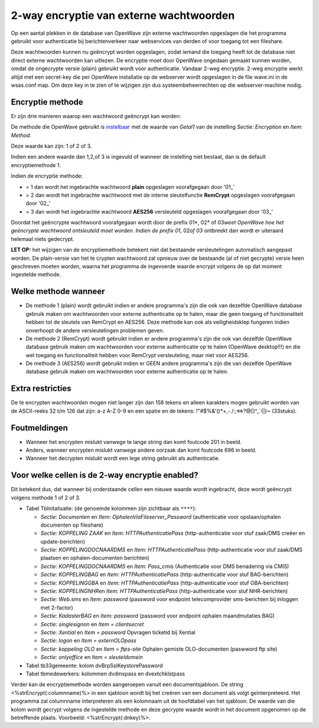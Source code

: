 .. _2-way-encryptie-van-externe-wachtwoorden:

2-way encryptie van externe wachtwoorden
========================================

Op een aantal plekken in de database van OpenWave zijn externe
wachtwoorden opgeslagen die het programma gebruikt voor authenticatie
bij berichtenverkeer naar webservices van derden of voor toegang tot een
fileshare.

Deze wachtwoorden kunnen nu geëncrypt worden opgeslagen, zodat iemand
die toegang heeft tot de database niet direct externe wachtwoorden kan
uitlezen. De encryptie moet door OpenWave ongedaan gemaakt kunnen
worden, omdat de ongecrypte versie (plain) gebruikt wordt voor
authenticatie. Vandaar 2-weg encryptie. 2-weg encryptie werkt altijd met
een secret-key die per OpenWave installatie op de webserver wordt
opgeslagen in de file wave.ini in de wsas.conf map. Om deze key in te
zien of te wijzigen zijn dus systeembeheerrechten op die
webserver-machine nodig.

Encryptie methode
-----------------

Er zijn drie manieren waarop een wachtwoord geëncrypt kan worden:

De methode die OpenWave gebruikt is
`instelbaar </docs/instellen_inrichten.md>`__ met de waarde van *Getal1*
van de instelling *Sectie: Encryption* en *Item: Method*.

Deze waarde kan zijn: 1 of 2 of 3.

Indien een andere waarde dan 1,2,of 3 is ingevuld of wanneer de
instelling niet bestaat, dan is de default encryptiemethode 1.

Indien de encryptie methode:

-  = 1 dan wordt het ingebrachte wachtwoord **plain** opgeslagen
   voorafgegaan door '01\_'
-  = 2 dan wordt het ingebrachte wachtwoord met de interne
   sleutelfunctie **RemCrypt** opgeslagen voorafgegaan door '02\_'
-  = 3 dan wordt het ingebrachte wachtwoord **AES256** versleuteld
   opgeslagen voorafgegaan door '03\_'

Doordat het geëncrypte wachtwoord voorafgegaan wordt door de prefix
01\*, 02\* of 03\ *weet OpenWave hoe het geëncrypte wachtwoord
ontsleuteld moet worden. Indien de prefix 01*, 02\ *of 03* ontbreekt dan
wordt er uiteraard helemaal niets gedecrypt.

**LET OP:** het wijzigen van de encryptiemethode betekent niet dat
bestaande versleutelingen automatisch aangepast worden. De plain-versie
van het te crypten wachtwoord zal opnieuw over de bestaande (al of niet
gecrypte) versie heen geschreven moeten worden, waarna het programma de
ingevoerde waarde encrypt volgens de op dat moment ingestelde methode.

Welke methode wanneer
---------------------

-  De methode 1 (plain) wordt gebruikt indien er andere programma's zijn
   die ook van dezelfde OpenWave database gebruik maken om wachtwoorden
   voor externe authenticatie op te halen, maar die geen toegang of
   functionaliteit hebben tot de sleutels van RemCrypt en AES256. Deze
   methode kan ook als veiligheidsklep fungeren indien onverhoopt de
   andere versleutelingen problemen geven.
-  De methode 2 (RemCrypt) wordt gebruikt indien er andere programma's
   zijn die ook van dezelfde OpenWave database gebruik maken om
   wachtwoorden voor externe authenticatie op te halen (OpenWave
   desktop!!!) en die wel toegang en functionaliteit hebben voor
   RemCrypt versleuteling, maar niet voor AES256.
-  De methode 3 (AES256) wordt gebruikt indien er GEEN andere
   programma's zijn die van dezelfde OpenWave database gebruik maken om
   wachtwoorden voor externe authenticatie op te halen.

Extra restricties
-----------------

De te encrypten wachtwoorden mogen niet langer zijn dan 158 tekens en
alleen karakters mogen gebruikt worden van de ASCII-reeks 32 t/m 126 dat
zijn: a-z A-Z 0-9 en een spatie en de tekens:
!"#$%&'()*+,-./:;⇔?@[]^\_`{\|}~ (33stuks).

Foutmeldingen
-------------

-  Wanneer het encrypten mislukt vanwege te lange string dan komt
   foutcode 201 in beeld.
-  Anders, wanneer encrypten mislukt vanwege andere oorzaak dan komt
   foutcode 696 in beeld.
-  Wanneer het decrypten mislukt wordt een lege string gebruikt als
   authenticatie.

Voor welke cellen is de 2-way encryptie enabled?
------------------------------------------------

Dit betekent dus, dat wanneer bij onderstaande cellen een nieuwe waarde
wordt ingebracht, deze wordt geëncrypt volgens methode 1 of 2 of 3.

-  Tabel TbInitalisatie: (de genoemde kolommen zijn zichtbaar als
   ``****``):

   -  *Sectie: Documenten* en *Item: OphalenViaFileserver_Password*
      (authenticatie voor opslaan/ophalen documenten op fileshare)
   -  *Sectie: KOPPELING ZAAK* en *Item: HTTPAuthenticatiePass*
      (http-authenticatie voor stuf zaak/DMS creëer en update-berichten)
   -  *Sectie: KOPPELINGDOCNAARDMS* en *Item: HTTPAuthenticatiePass*
      (http-authenticatie voor stuf zaak/DMS plaatsen en
      ophalen-documenten berichten)
   -  *Sectie: KOPPELINGDOCNAARDMS* en *Item: Pass_cmis* (Authenticatie
      voor DMS benadering via CMIS)
   -  *Sectie: KOPPELINGBAG* en *Item: HTTPAuthenticatiePass*
      (http-authenticatie voor stuf BAG-berichten)
   -  *Sectie: KOPPELINGGBA* en *Item: HTTPAuthenticatiePass*
      (http-authenticatie voor stuf GBA-berichten)
   -  *Sectie: KOPPELINGNHR*\ en *Item: HTTPAuthenticatiePass*
      (http-authenticatie voor stuf NHR-berichten)
   -  *Sectie: Web.sms* en *Item: password* (password voor endpoint
      telecomprovider sms-berichten bij inloggen met 2-factor)
   -  *Sectie: KadasterBAG* en *Item: password* (password voor endpoint
      ophalen maandmutaties BAG)
   -  *Sectie: singlesignon* en *Item = clientsecret*
   -  *Sectie: Xential* en *Item = password* Opvragen ticketid bij
      Xential
   -  *Sectie: logon* en *Item = externOLOpass*
   -  *Sectie: koppeling OLO* en *Item = ftps-site* Ophalen gemiste
      OLO-documenten (paswword ftp site)
   -  *Sectie: onlyoffice* en *Item = sleuteldomein*

-  Tabel tb33gemeente: kolom dvBrpSslKeystorePassword
-  Tabel tbmedewerkers: kolommen dvdmspass en dvextchklstpass

Verder kan de encryptiemethode worden aangeroepen vanuit een
documentsjabloon. De string <%strEncrypt(:columnname)%> in een sjabloon
wordt bij het creëren van een document als volgt geïnterpreteerd. Het
programma zal columnname interpreteren als een kolomnaam uit de
hoofdtabel van het sjabloon. De waarde van die kolom wordt gecrypt
volgens de ingestelde methode en deze gecrypte waarde wordt in het
document opgenomen op de betreffende plaats. Voorbeeld:
<%strEncrypt(:dnkey)%>.
